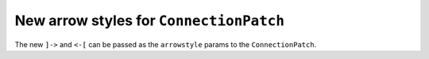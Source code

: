 New arrow styles for ``ConnectionPatch``
----------------------------------------

The new ``]->`` and ``<-[`` can be passed as the ``arrowstyle``
params to the ``ConnectionPatch``.